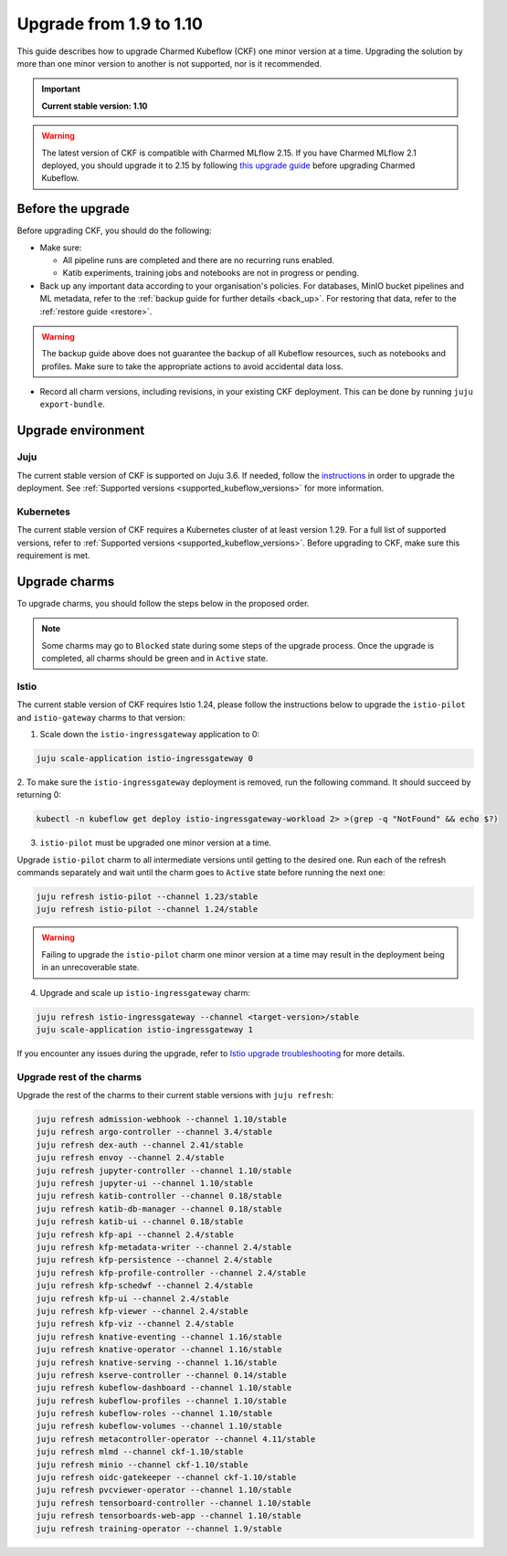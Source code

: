 .. _upgrade_1.9_1.10:

Upgrade from 1.9 to 1.10
========================

This guide describes how to upgrade Charmed Kubeflow (CKF) one minor version at a time. 
Upgrading the solution by more than one minor version to another is not supported, nor is it recommended.

.. important::

   **Current stable version: 1.10**

.. warning::
    
    The latest version of CKF is compatible with Charmed MLflow 2.15.
    If you have Charmed MLflow 2.1 deployed, you should upgrade it to 2.15 by following `this upgrade guide <https://documentation.ubuntu.com/charmed-mlflow/en/latest/how-to/migrate-v21-v215/>`_ before upgrading Charmed Kubeflow.

---------------------
Before the upgrade
---------------------

Before upgrading CKF, you should do the following:

* Make sure:
  
  * All pipeline runs are completed and there are no recurring runs enabled.
  * Katib experiments, training jobs and notebooks are not in progress or pending.

* Back up any important data according to your organisation's policies. For databases, MinIO bucket pipelines and ML metadata, refer to the :ref:`backup guide for further details <back_up>`. For restoring that data, refer to the :ref:`restore guide <restore>`.

.. warning::
    
    The backup guide above does not guarantee the backup of all Kubeflow resources, such as notebooks and profiles. 
    Make sure to take the appropriate actions to avoid accidental data loss.

* Record all charm versions, including revisions, in your existing CKF deployment. This can be done by running ``juju export-bundle``.

---------------------
Upgrade environment
---------------------

~~~~~~~~~~~~~~~~~~~
Juju
~~~~~~~~~~~~~~~~~~~

The current stable version of CKF is supported on Juju 3.6. 
If needed, follow the `instructions <https://juju.is/docs/juju/upgrade-your-juju-deployment>`_ in order to upgrade the deployment. 
See :ref:`Supported versions <supported_kubeflow_versions>` for more information.

~~~~~~~~~~~~~~~~~~~
Kubernetes
~~~~~~~~~~~~~~~~~~~

The current stable version of CKF requires a Kubernetes cluster of at least version 1.29. 
For a full list of supported versions, refer to :ref:`Supported versions <supported_kubeflow_versions>`. 
Before upgrading to CKF, make sure this requirement is met.

---------------------
Upgrade charms
---------------------

To upgrade charms, you should follow the steps below in the proposed order.

.. note::

   Some charms may go to ``Blocked`` state during some steps of the upgrade process. 
   Once the upgrade is completed, all charms should be green and in ``Active`` state.

~~~~~~~~~~~~~~~~~~~
Istio
~~~~~~~~~~~~~~~~~~~

The current stable version of CKF requires Istio 1.24, please follow the instructions below to upgrade the ``istio-pilot`` and ``istio-gateway`` charms to that version:

1. Scale down the ``istio-ingressgateway`` application to 0:

.. code-block:: bash

    juju scale-application istio-ingressgateway 0

2. To make sure the ``istio-ingressgateway`` deployment is removed, run the following command. 
It should succeed by returning 0:

.. code-block:: bash

    kubectl -n kubeflow get deploy istio-ingressgateway-workload 2> >(grep -q "NotFound" && echo $?)

3. ``istio-pilot`` must be upgraded one minor version at a time. 

Upgrade ``istio-pilot`` charm to all intermediate versions until getting to the desired one.
Run each of the refresh commands separately and wait until the charm goes to ``Active`` state before running the next one:

.. code-block:: bash

    juju refresh istio-pilot --channel 1.23/stable
    juju refresh istio-pilot --channel 1.24/stable

.. warning::
    
    Failing to upgrade the ``istio-pilot`` charm one minor version at a time may result in the deployment being in an unrecoverable state.

4. Upgrade and scale up ``istio-ingressgateway`` charm:

.. code-block:: bash

    juju refresh istio-ingressgateway --channel <target-version>/stable
    juju scale-application istio-ingressgateway 1

If you encounter any issues during the upgrade, 
refer to `Istio upgrade troubleshooting <https://github.com/canonical/istio-operators/blob/main/charms/istio-pilot/README.md>`_ for more details.

~~~~~~~~~~~~~~~~~~~~~~~~~~
Upgrade rest of the charms
~~~~~~~~~~~~~~~~~~~~~~~~~~

Upgrade the rest of the charms to their current stable versions with ``juju refresh``:

.. code-block:: bash

   juju refresh admission-webhook --channel 1.10/stable
   juju refresh argo-controller --channel 3.4/stable
   juju refresh dex-auth --channel 2.41/stable
   juju refresh envoy --channel 2.4/stable
   juju refresh jupyter-controller --channel 1.10/stable
   juju refresh jupyter-ui --channel 1.10/stable
   juju refresh katib-controller --channel 0.18/stable
   juju refresh katib-db-manager --channel 0.18/stable
   juju refresh katib-ui --channel 0.18/stable
   juju refresh kfp-api --channel 2.4/stable
   juju refresh kfp-metadata-writer --channel 2.4/stable
   juju refresh kfp-persistence --channel 2.4/stable
   juju refresh kfp-profile-controller --channel 2.4/stable
   juju refresh kfp-schedwf --channel 2.4/stable
   juju refresh kfp-ui --channel 2.4/stable
   juju refresh kfp-viewer --channel 2.4/stable
   juju refresh kfp-viz --channel 2.4/stable
   juju refresh knative-eventing --channel 1.16/stable
   juju refresh knative-operator --channel 1.16/stable
   juju refresh knative-serving --channel 1.16/stable
   juju refresh kserve-controller --channel 0.14/stable
   juju refresh kubeflow-dashboard --channel 1.10/stable
   juju refresh kubeflow-profiles --channel 1.10/stable
   juju refresh kubeflow-roles --channel 1.10/stable
   juju refresh kubeflow-volumes --channel 1.10/stable
   juju refresh metacontroller-operator --channel 4.11/stable
   juju refresh mlmd --channel ckf-1.10/stable
   juju refresh minio --channel ckf-1.10/stable
   juju refresh oidc-gatekeeper --channel ckf-1.10/stable
   juju refresh pvcviewer-operator --channel 1.10/stable
   juju refresh tensorboard-controller --channel 1.10/stable
   juju refresh tensorboards-web-app --channel 1.10/stable
   juju refresh training-operator --channel 1.9/stable
